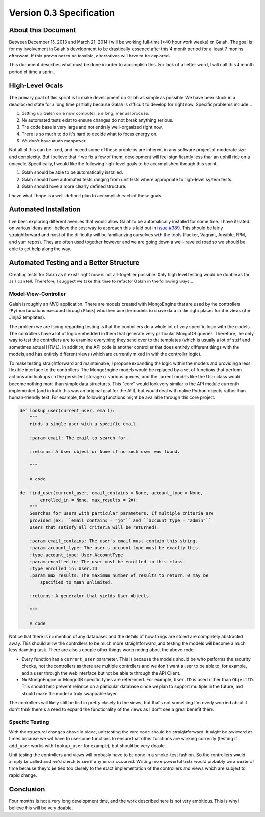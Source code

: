Version 0.3 Specification
=========================

About this Document
-------------------

Between December 16, 2013 and March 21, 2014 I will be working full-time (>40 hour work weeks) on Galah. The goal is for my involvement in Galah's development to be drastically lessened after this 4 month period for at least 7 months afterward. If this proves not to be feasible, alternatives will have to be explored.

This document describes what must be done in order to accomplish this. For lack of a better word, I will call this 4 month period of time a sprint.

High-Level Goals
----------------

The primary goal of this sprint is to make development on Galah as simple as possible. We have been stuck in a deadlocked state for a long time partially because Galah is difficult to develop for right now. Specific problems include...

1. Setting up Galah on a new computer is a long, manual process.
#. No automated tests exist to ensure changes do not break anything serious.
#. The code base is very large and not entirely well-organized right now.
#. There is so much to do it's hard to decide what to focus energy on.
#. We don't have much manpower.

Not all of this can be fixed, and indeed some of these problems are inherent in any software project of moderate size and complexity. But I believe that if we fix a few of them, development will feel significantly less than an uphill ride on a unicycle. Specifically, I would like the following high-level goals to be accomplished through this sprint.

1. Galah should be able to be automatically installed.
#. Galah should have automated tests ranging from unit tests where appropriate to high-level system tests.
#. Galah should have a more clearly defined structure.

I have what I hope is a well-defined plan to accomplish each of these goals...

Automated Installation
----------------------

I've been exploring different avenues that would allow Galah to be automatically installed for some time. I have iterated on various ideas and I believe the best way to approach this is laid out in `issue #389 <https://github.com/galah-group/galah/issues/389>`_. This should be fairly straightforward and most of the difficulty will be familiarizing ourselves with the tools (Packer, Vagrant, Ansible, FPM, and yum repos). They are often used together however and we are going down a well-traveled road so we should be able to get help along the way.

Automated Testing and a Better Structure
----------------------------------------

Creating tests for Galah as it exists right now is not all-together possible. Only high level testing would be doable as far as I can tell. Therefore, I suggest we take this time to refactor Galah in the following ways...

Model-View-Controller
~~~~~~~~~~~~~~~~~~~~~

Galah is roughly an MVC application. There are models created with MongoEngine that are used by the controllers (Python functions executed through Flask) who then use the models to shove data in the right places for the views (the Jinja2 templates).

The problem we are facing regarding testing is that the controllers do a whole lot of very specific logic with the models. The controllers have a lot of logic embedded in them that generate very particular MongoDB queries. Therefore, the only way to test the controllers are to examine everything they send over to the templates (which is usually a lot of stuff and sometimes actual HTML). In addition, the API code is another controller that does entirely different things with the models, and has entirely different views (which are currently mixed in with the controller logic).

To make testing straightforward and maintainable, I propose expanding the logic within the models and providing a less flexible interface to the controllers. The MongoEngine models would be replaced by a set of functions that perform actions and lookups on the persistent storage or various queues, and the current models like the User class would become nothing more than simple data structures. This "core" would look very similar to the API module currently implemented (and in truth this was an original goal for the API), but would deal with native Python objects rather than human-friendly text. For example, the following functions might be available through this core project.

.. code-block:: python

    def lookup_user(current_user, email):
        """
        Finds a single user with a specific email.

        :param email: The email to search for.

        :returns: A User object or None if no such user was found.

        """

        # code

    def find_user(current_user, email_contains = None, account_type = None,
            enrolled_in = None, max_results = 20):
        """
        Searches for users with particular parameters. If multiple criteria are
        provided (ex: ``email_contains = "jo"`` and ``account_type = "admin"``,
        users that satisfy all criteria will be returned).

        :param email_contains: The user's email must contain this string.
        :param account_type: The user's account type must be exactly this.
        :type account_type: User.AccountType
        :param enrolled_in: The user must be enrolled in this class.
        :type enrolled_in: User.ID
        :param max_results: The maximum number of results to return. 0 may be
            specified to mean unlimited.

        :returns: A generator that yields User objects.

        """

        # code

Notice that there is no mention of any databases and the details of how things are stored are completely abstracted away. This should allow the controllers to be much more straightforward, and testing the models will become a much less daunting task. There are also a couple other things worth noting about the above code:

* Every function has a ``current_user`` parameter. This is because the models should be who performs the security checks, not the controllers as there are multiple controllers and we don't want a user to be able to, for example, add a user through the web interface but not be able to through the API Client.
* No MongoEngine or MongoDB specific types are referenced. For example, ``User.ID`` is used rather than ``ObjectID``. This should help prevent reliance on a particular database since we plan to support multiple in the future, and should make the model a truly swappable layer.

The controllers will likely still be tied in pretty closely to the views, but that's not something I'm overly worried about. I don't think there's a need to expand the functionality of the views as I don't see a great benefit there.

Specific Testing
~~~~~~~~~~~~~~~~

With the structural changes above in place, unit testing the core code should be straightforward. It might be awkward at times because we will have to use some functions to ensure that other functions are working correctly (testing if ``add_user`` works with ``lookup_user`` for example), but should be very doable.

Unit testing the controllers and views will probably have to be done in a smoke-test fashion. So the controllers would simply be called and we'd check to see if any errors occurred. Writing more powerful tests would probably be a waste of time because they'd be tied too closely to the exact implementation of the controllers and views which are subject to rapid change.


Conclusion
----------

Four months is not a very long development time, and the work described here is not very ambitious. This is why I believe this will be very doable.
